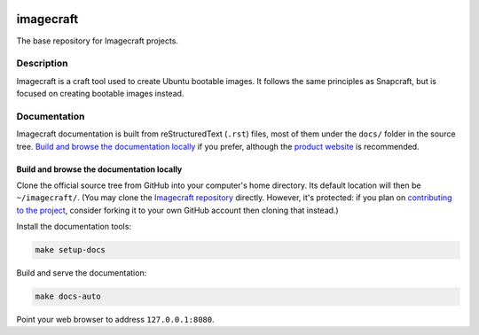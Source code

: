|Release| |Documentation| |test|

.. |Release| image:: https://github.com/canonical/imagecraft/actions/workflows/release-publish.yaml/badge.svg?branch=main&event=push
   :target: https://github.com/canonical/imagecraft/actions/workflows/release-publish.yaml
.. |Documentation| image:: https://github.com/canonical/imagecraft/actions/workflows/docs.yaml/badge.svg?branch=main&event=push
   :target: https://github.com/canonical/imagecraft/actions/workflows/docs.yaml
.. |test| image:: https://github.com/canonical/imagecraft/actions/workflows/tests.yaml/badge.svg?branch=main&event=push
   :target: https://github.com/canonical/imagecraft/actions/workflows/tests.yaml
.. |coverageBadge| image:: https://codecov.io/gh/canonical/imagecraft/branch/main/graph/badge.svg?token=dZifVsQDUG
   :target: https://codecov.io/gh/canonical/imagecraft

**********
imagecraft
**********

The base repository for Imagecraft projects.

Description
-----------
Imagecraft is a craft tool used to create Ubuntu bootable images. It follows
the same principles as Snapcraft, but is focused on creating bootable images
instead.

Documentation
-------------

Imagecraft documentation is built from reStructuredText (``.rst``) files, most
of them under the ``docs/`` folder in the source tree. `Build and browse the
documentation locally`_ if you prefer, although the `product website`_ is
recommended.

Build and browse the documentation locally
~~~~~~~~~~~~~~~~~~~~~~~~~~~~~~~~~~~~~~~~~~

Clone the official source tree from GitHub into your computer's home directory.
Its default location will then be ``~/imagecraft/``. (You may clone the
`Imagecraft repository`_ directly. However, it's protected: if you plan on
`contributing to the project <#project-and-community>`_, consider forking it to
your own GitHub account then cloning that instead.)

Install the documentation tools:

.. code-block:: bash

   make setup-docs

Build and serve the documentation:

.. code-block:: bash

   make docs-auto

Point your web browser to address ``127.0.0.1:8080``.


.. LINKS
.. _Imagecraft repository: https://github.com/canonical/imagecraft
.. _product website: https://canonical-imagecraft.readthedocs-hosted.com
